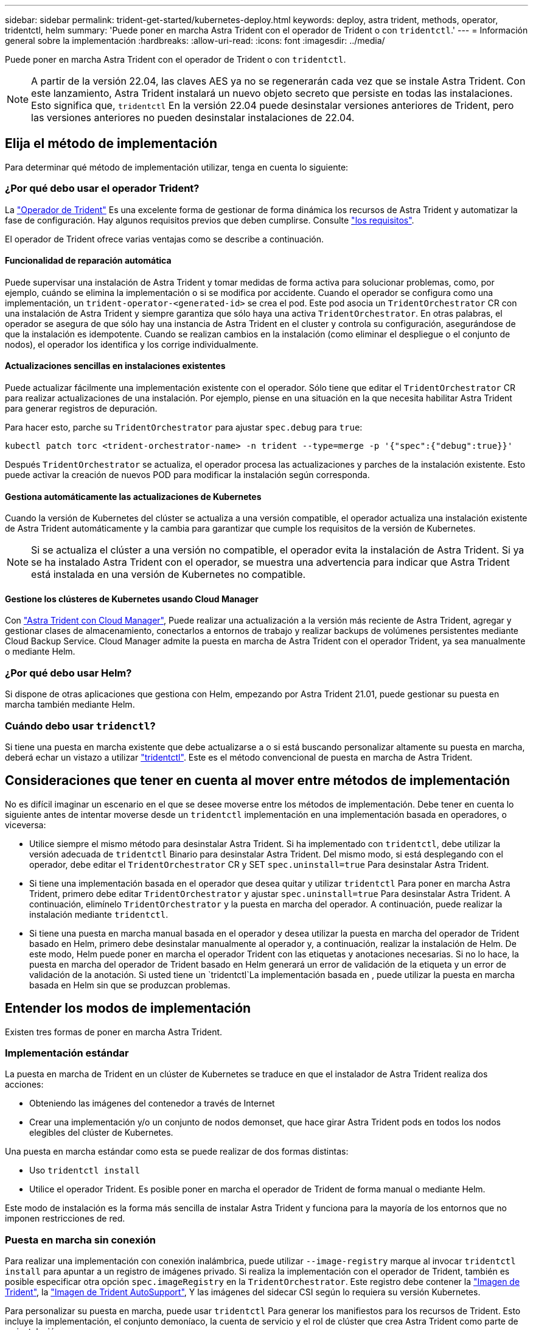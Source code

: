 ---
sidebar: sidebar 
permalink: trident-get-started/kubernetes-deploy.html 
keywords: deploy, astra trident, methods, operator, tridentctl, helm 
summary: 'Puede poner en marcha Astra Trident con el operador de Trident o con `tridentctl`.' 
---
= Información general sobre la implementación
:hardbreaks:
:allow-uri-read: 
:icons: font
:imagesdir: ../media/


Puede poner en marcha Astra Trident con el operador de Trident o con `tridentctl`.


NOTE: A partir de la versión 22.04, las claves AES ya no se regenerarán cada vez que se instale Astra Trident. Con este lanzamiento, Astra Trident instalará un nuevo objeto secreto que persiste en todas las instalaciones. Esto significa que, `tridentctl` En la versión 22.04 puede desinstalar versiones anteriores de Trident, pero las versiones anteriores no pueden desinstalar instalaciones de 22.04.



== Elija el método de implementación

Para determinar qué método de implementación utilizar, tenga en cuenta lo siguiente:



=== ¿Por qué debo usar el operador Trident?

La link:kubernetes-deploy-operator.html["Operador de Trident"^] Es una excelente forma de gestionar de forma dinámica los recursos de Astra Trident y automatizar la fase de configuración. Hay algunos requisitos previos que deben cumplirse. Consulte link:requirements.html["los requisitos"^].

El operador de Trident ofrece varias ventajas como se describe a continuación.



==== Funcionalidad de reparación automática

Puede supervisar una instalación de Astra Trident y tomar medidas de forma activa para solucionar problemas, como, por ejemplo, cuándo se elimina la implementación o si se modifica por accidente. Cuando el operador se configura como una implementación, un `trident-operator-<generated-id>` se crea el pod. Este pod asocia un `TridentOrchestrator` CR con una instalación de Astra Trident y siempre garantiza que sólo haya una activa `TridentOrchestrator`. En otras palabras, el operador se asegura de que sólo hay una instancia de Astra Trident en el cluster y controla su configuración, asegurándose de que la instalación es idempotente. Cuando se realizan cambios en la instalación (como eliminar el despliegue o el conjunto de nodos), el operador los identifica y los corrige individualmente.



==== Actualizaciones sencillas en instalaciones existentes

Puede actualizar fácilmente una implementación existente con el operador. Sólo tiene que editar el `TridentOrchestrator` CR para realizar actualizaciones de una instalación. Por ejemplo, piense en una situación en la que necesita habilitar Astra Trident para generar registros de depuración.

Para hacer esto, parche su `TridentOrchestrator` para ajustar `spec.debug` para `true`:

[listing]
----
kubectl patch torc <trident-orchestrator-name> -n trident --type=merge -p '{"spec":{"debug":true}}'
----
Después `TridentOrchestrator` se actualiza, el operador procesa las actualizaciones y parches de la instalación existente. Esto puede activar la creación de nuevos POD para modificar la instalación según corresponda.



==== Gestiona automáticamente las actualizaciones de Kubernetes

Cuando la versión de Kubernetes del clúster se actualiza a una versión compatible, el operador actualiza una instalación existente de Astra Trident automáticamente y la cambia para garantizar que cumple los requisitos de la versión de Kubernetes.


NOTE: Si se actualiza el clúster a una versión no compatible, el operador evita la instalación de Astra Trident. Si ya se ha instalado Astra Trident con el operador, se muestra una advertencia para indicar que Astra Trident está instalada en una versión de Kubernetes no compatible.



==== Gestione los clústeres de Kubernetes usando Cloud Manager

Con link:https://docs.netapp.com/us-en/cloud-manager-kubernetes/concept-kubernetes.html["Astra Trident con Cloud Manager"^], Puede realizar una actualización a la versión más reciente de Astra Trident, agregar y gestionar clases de almacenamiento, conectarlos a entornos de trabajo y realizar backups de volúmenes persistentes mediante Cloud Backup Service. Cloud Manager admite la puesta en marcha de Astra Trident con el operador Trident, ya sea manualmente o mediante Helm.



=== ¿Por qué debo usar Helm?

Si dispone de otras aplicaciones que gestiona con Helm, empezando por Astra Trident 21.01, puede gestionar su puesta en marcha también mediante Helm.



=== Cuándo debo usar `tridenctl`?

Si tiene una puesta en marcha existente que debe actualizarse a o si está buscando personalizar altamente su puesta en marcha, deberá echar un vistazo a utilizar link:kubernetes-deploy-tridentctl.html["tridentctl"^]. Este es el método convencional de puesta en marcha de Astra Trident.



== Consideraciones que tener en cuenta al mover entre métodos de implementación

No es difícil imaginar un escenario en el que se desee moverse entre los métodos de implementación. Debe tener en cuenta lo siguiente antes de intentar moverse desde un `tridentctl` implementación en una implementación basada en operadores, o viceversa:

* Utilice siempre el mismo método para desinstalar Astra Trident. Si ha implementado con `tridentctl`, debe utilizar la versión adecuada de `tridentctl` Binario para desinstalar Astra Trident. Del mismo modo, si está desplegando con el operador, debe editar el `TridentOrchestrator` CR y SET `spec.uninstall=true` Para desinstalar Astra Trident.
* Si tiene una implementación basada en el operador que desea quitar y utilizar `tridentctl` Para poner en marcha Astra Trident, primero debe editar `TridentOrchestrator` y ajustar `spec.uninstall=true` Para desinstalar Astra Trident. A continuación, elimínelo `TridentOrchestrator` y la puesta en marcha del operador. A continuación, puede realizar la instalación mediante `tridentctl`.
* Si tiene una puesta en marcha manual basada en el operador y desea utilizar la puesta en marcha del operador de Trident basado en Helm, primero debe desinstalar manualmente al operador y, a continuación, realizar la instalación de Helm. De este modo, Helm puede poner en marcha el operador Trident con las etiquetas y anotaciones necesarias. Si no lo hace, la puesta en marcha del operador de Trident basado en Helm generará un error de validación de la etiqueta y un error de validación de la anotación. Si usted tiene un `tridentctl`La implementación basada en , puede utilizar la puesta en marcha basada en Helm sin que se produzcan problemas.




== Entender los modos de implementación

Existen tres formas de poner en marcha Astra Trident.



=== Implementación estándar

La puesta en marcha de Trident en un clúster de Kubernetes se traduce en que el instalador de Astra Trident realiza dos acciones:

* Obteniendo las imágenes del contenedor a través de Internet
* Crear una implementación y/o un conjunto de nodos demonset, que hace girar Astra Trident pods en todos los nodos elegibles del clúster de Kubernetes.


Una puesta en marcha estándar como esta se puede realizar de dos formas distintas:

* Uso `tridentctl install`
* Utilice el operador Trident. Es posible poner en marcha el operador de Trident de forma manual o mediante Helm.


Este modo de instalación es la forma más sencilla de instalar Astra Trident y funciona para la mayoría de los entornos que no imponen restricciones de red.



=== Puesta en marcha sin conexión

Para realizar una implementación con conexión inalámbrica, puede utilizar `--image-registry` marque al invocar `tridentctl install` para apuntar a un registro de imágenes privado. Si realiza la implementación con el operador de Trident, también es posible especificar otra opción `spec.imageRegistry` en la `TridentOrchestrator`. Este registro debe contener la https://hub.docker.com/r/netapp/trident/["Imagen de Trident"^], la https://hub.docker.com/r/netapp/trident-autosupport/["Imagen de Trident AutoSupport"^], Y las imágenes del sidecar CSI según lo requiera su versión Kubernetes.

Para personalizar su puesta en marcha, puede usar `tridentctl` Para generar los manifiestos para los recursos de Trident. Esto incluye la implementación, el conjunto demoníaco, la cuenta de servicio y el rol de clúster que crea Astra Trident como parte de su instalación.

Consulte estos enlaces para obtener más información sobre cómo personalizar la implementación:

* link:kubernetes-customize-deploy.html["Personalice la implementación basada en operador"^]
* 



IMPORTANT: Si está utilizando un repositorio de imágenes privado, debe agregar `/sig-storage` Al final de la dirección URL del registro privado. Cuando se utiliza un registro privado para `tridentctl` implementación, debe usar `--trident-image` y.. `--autosupport-image` en conjunto con `--image-registry`. Si va a poner en marcha Astra Trident con el operador Trident, asegúrese de que orchestrator CR incluya `tridentImage` y.. `autosupportImage` en los parámetros de instalación.



=== Puesta en marcha remota

Aquí encontrará una descripción de alto nivel del proceso de implementación remota:

* Despliegue la versión adecuada de `kubectl` En la máquina remota desde la que desea poner en marcha Astra Trident.
* Copie los archivos de configuración del clúster de Kubernetes y establezca el `KUBECONFIG` variable de entorno en el equipo remoto.
* Inicie un `kubectl get nodes` Comando para verificar que puede conectarse al clúster de Kubernetes necesario.
* Complete la implementación desde la máquina remota mediante los pasos de instalación estándar.




== Otras opciones de configuración conocidas

Al instalar Astra Trident en productos de la cartera tanzu de VMware:

* El clúster debe admitir cargas de trabajo con privilegios.
* La `--kubelet-dir` el indicador se debe establecer en la ubicación del directorio kubelet. De forma predeterminada, esta es `/var/vcap/data/kubelet`.
+
Especificación de la ubicación del kubelet mediante `--kubelet-dir` Sabe que funciona para el operador, Helm y. `tridentctl` implementaciones.


